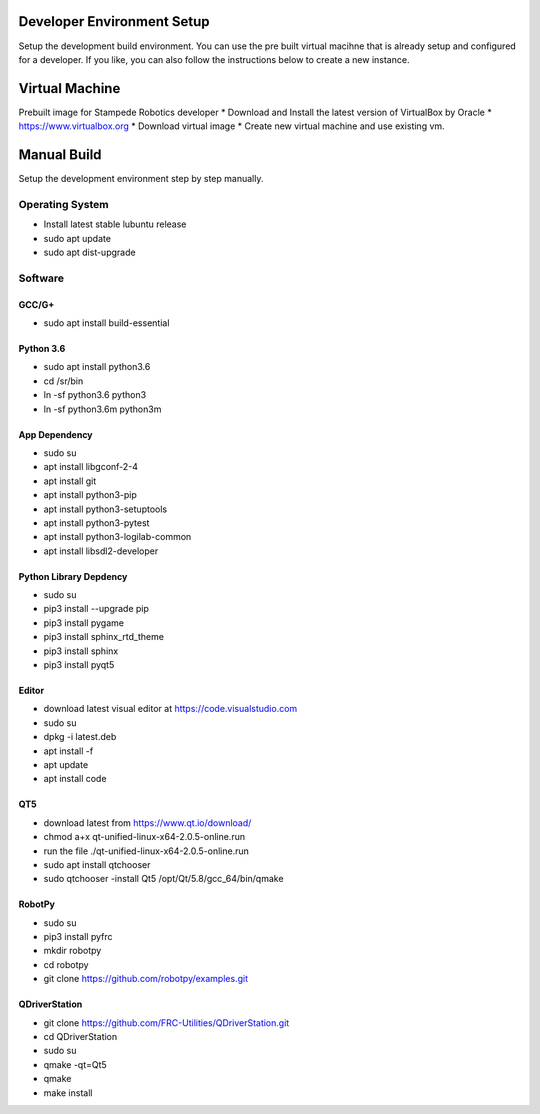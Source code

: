 .. _setup:

Developer Environment Setup
===========================

Setup the development build environment. You can use the pre built virtual macihne that is
already setup and configured for a developer. If you like, you can also follow the instructions
below to create a new instance.

Virtual Machine
===============
Prebuilt image for Stampede Robotics developer
* Download and Install the latest version of VirtualBox by Oracle
* https://www.virtualbox.org
* Download virtual image
* Create new virtual machine and use existing vm.

Manual Build
============
Setup the development environment step by step manually. 

Operating System
----------------
* Install latest stable lubuntu release
* sudo apt update
* sudo apt dist-upgrade


Software
--------

GCC/G+
++++++
* sudo apt install build-essential

Python 3.6
++++++++++
* sudo apt install python3.6
* cd /sr/bin
* ln -sf python3.6 python3
* ln -sf python3.6m python3m

App Dependency
++++++++++++++
* sudo su
* apt install libgconf-2-4
* apt install git
* apt install python3-pip
* apt install python3-setuptools
* apt install python3-pytest
* apt install python3-logilab-common
* apt install libsdl2-developer

Python Library Depdency
+++++++++++++++++++++++
* sudo su
* pip3 install --upgrade pip
* pip3 install pygame
* pip3 install sphinx_rtd_theme
* pip3 install sphinx 
* pip3 install pyqt5

Editor
++++++
* download latest visual editor at https://code.visualstudio.com
* sudo su
* dpkg -i latest.deb
* apt install -f 
* apt update
* apt install code

QT5
+++
* download latest from https://www.qt.io/download/
* chmod a+x qt-unified-linux-x64-2.0.5-online.run
* run the file ./qt-unified-linux-x64-2.0.5-online.run
* sudo apt install qtchooser
* sudo qtchooser -install Qt5 /opt/Qt/5.8/gcc_64/bin/qmake

RobotPy
+++++++
* sudo su
* pip3 install pyfrc
* mkdir robotpy
* cd robotpy
* git clone https://github.com/robotpy/examples.git

QDriverStation
++++++++++++++
* git clone https://github.com/FRC-Utilities/QDriverStation.git
* cd QDriverStation
* sudo su
* qmake -qt=Qt5
* qmake
* make install


